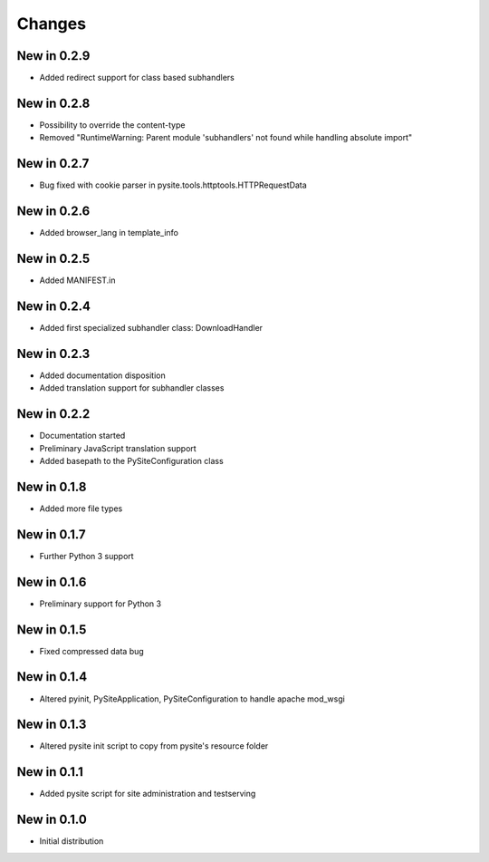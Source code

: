 Changes
=======
New in 0.2.9
------------
- Added redirect support for class based subhandlers

New in 0.2.8
------------
- Possibility to override the content-type
- Removed "RuntimeWarning: Parent module 'subhandlers' not found while handling absolute import"

New in 0.2.7
------------
- Bug fixed with cookie parser in pysite.tools.httptools.HTTPRequestData

New in 0.2.6
------------
- Added browser_lang in template_info

New in 0.2.5
------------
- Added MANIFEST.in

New in 0.2.4
------------
- Added first specialized subhandler class: DownloadHandler

New in 0.2.3
------------
- Added documentation disposition
- Added translation support for subhandler classes

New in 0.2.2
------------
- Documentation started
- Preliminary JavaScript translation support
- Added basepath to the PySiteConfiguration class

New in 0.1.8
------------
- Added more file types

New in 0.1.7
------------
- Further Python 3 support

New in 0.1.6
------------
- Preliminary support for Python 3

New in 0.1.5
------------
- Fixed compressed data bug

New in 0.1.4
------------
- Altered pyinit, PySiteApplication, PySiteConfiguration to handle apache mod_wsgi

New in 0.1.3
------------
- Altered pysite init script to copy from pysite's resource folder

New in 0.1.1
------------
- Added pysite script for site administration and testserving

New in 0.1.0
------------
- Initial distribution
